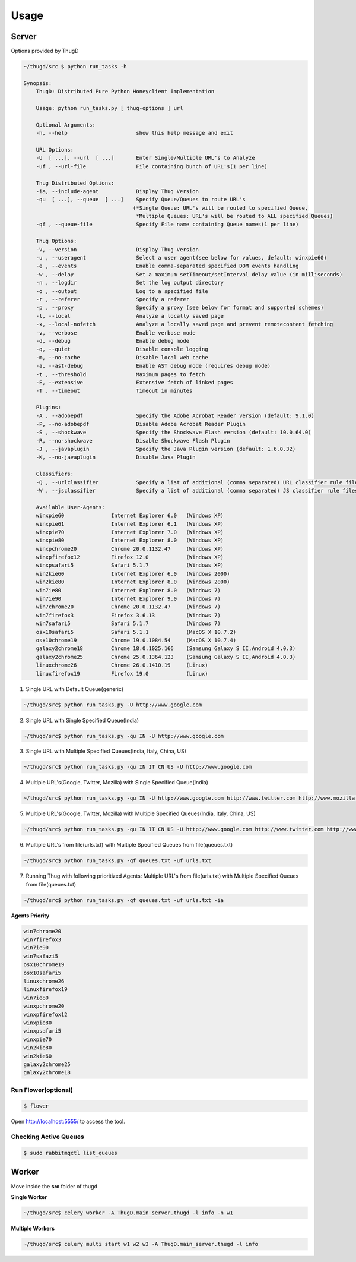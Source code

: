 .. _usage:

*****
Usage
*****

Server
######
Options provided by ThugD

.. code-block:: sh
        
        ~/thugd/src $ python run_tasks -h

        Synopsis:
            ThugD: Distributed Pure Python Honeyclient Implementation

            Usage: python run_tasks.py [ thug-options ] url

            Optional Arguments:
            -h, --help                      show this help message and exit

            URL Options:
            -U  [ ...], --url  [ ...]       Enter Single/Multiple URL's to Analyze
            -uf , --url-file                File containing bunch of URL's(1 per line)

            Thug Distributed Options:
            -ia, --include-agent            Display Thug Version
            -qu  [ ...], --queue  [ ...]    Specify Queue/Queues to route URL's 
                                           (*Single Queue: URL's will be routed to specified Queue,
                                            *Multiple Queues: URL's will be routed to ALL specified Queues)
            -qf , --queue-file              Specify File name containing Queue names(1 per line)

            Thug Options:
            -V, --version                   Display Thug Version
            -u , --useragent                Select a user agent(see below for values, default: winxpie60)
            -e , --events                   Enable comma-separated specified DOM events handling
            -w , --delay                    Set a maximum setTimeout/setInterval delay value (in milliseconds)
            -n , --logdir                   Set the log output directory
            -o , --output                   Log to a specified file
            -r , --referer                  Specify a referer
            -p , --proxy                    Specify a proxy (see below for format and supported schemes)
            -l, --local                     Analyze a locally saved page
            -x, --local-nofetch             Analyze a locally saved page and prevent remotecontent fetching
            -v, --verbose                   Enable verbose mode
            -d, --debug                     Enable debug mode
            -q, --quiet                     Disable console logging
            -m, --no-cache                  Disable local web cache
            -a, --ast-debug                 Enable AST debug mode (requires debug mode)
            -t , --threshold                Maximum pages to fetch
            -E, --extensive                 Extensive fetch of linked pages
            -T , --timeout                  Timeout in minutes

            Plugins:
            -A , --adobepdf                 Specify the Adobe Acrobat Reader version (default: 9.1.0)
            -P, --no-adobepdf               Disable Adobe Acrobat Reader Plugin
            -S , --shockwave                Specify the Shockwave Flash version (default: 10.0.64.0)
            -R, --no-shockwave              Disable Shockwave Flash Plugin
            -J , --javaplugin               Specify the Java Plugin version (default: 1.6.0.32)
            -K, --no-javaplugin             Disable Java Plugin

            Classifiers:
            -Q , --urlclassifier            Specify a list of additional (comma separated) URL classifier rule files
            -W , --jsclassifier             Specify a list of additional (comma separated) JS classifier rule files

            Available User-Agents:
            winxpie60               Internet Explorer 6.0   (Windows XP)
            winxpie61               Internet Explorer 6.1   (Windows XP)
            winxpie70               Internet Explorer 7.0   (Windows XP)
            winxpie80               Internet Explorer 8.0   (Windows XP)
            winxpchrome20           Chrome 20.0.1132.47     (Windows XP)
            winxpfirefox12          Firefox 12.0            (Windows XP)
            winxpsafari5            Safari 5.1.7            (Windows XP)
            win2kie60               Internet Explorer 6.0   (Windows 2000)
            win2kie80               Internet Explorer 8.0   (Windows 2000)
            win7ie80                Internet Explorer 8.0   (Windows 7)
            win7ie90                Internet Explorer 9.0   (Windows 7)
            win7chrome20            Chrome 20.0.1132.47     (Windows 7)
            win7firefox3            Firefox 3.6.13          (Windows 7)
            win7safari5             Safari 5.1.7            (Windows 7)
            osx10safari5            Safari 5.1.1            (MacOS X 10.7.2)
            osx10chrome19           Chrome 19.0.1084.54     (MacOS X 10.7.4)
            galaxy2chrome18         Chrome 18.0.1025.166    (Samsung Galaxy S II,Android 4.0.3)
            galaxy2chrome25         Chrome 25.0.1364.123    (Samsung Galaxy S II,Android 4.0.3)
            linuxchrome26           Chrome 26.0.1410.19     (Linux)
            linuxfirefox19          Firefox 19.0            (Linux)


1. Single URL with Default Queue(generic)

.. code-block:: sh
        
		~/thugd/src$ python run_tasks.py -U http://www.google.com
		
2. Single URL with Single Specified Queue(India)

.. code-block:: sh
        
		~/thugd/src$ python run_tasks.py -qu IN -U http://www.google.com

3. Single URL with Multiple Specified Queues(India, Italy, China, US)

.. code-block:: sh
        
		~/thugd/src$ python run_tasks.py -qu IN IT CN US -U http://www.google.com

4. Multiple URL's(Google, Twitter, Mozilla) with Single Specified Queue(India)

.. code-block:: sh
        
		~/thugd/src$ python run_tasks.py -qu IN -U http://www.google.com http://www.twitter.com http://www.mozilla.com
		
5. Multiple URL's(Google, Twitter, Mozilla) with Multiple Specified Queues(India, Italy, China, US)

.. code-block:: sh
        
		~/thugd/src$ python run_tasks.py -qu IN IT CN US -U http://www.google.com http://www.twitter.com http://www.mozilla.com

6. Multiple URL's from file(urls.txt) with Multiple Specified Queues from file(queues.txt)

.. code-block:: sh
        
		~/thugd/src$ python run_tasks.py -qf queues.txt -uf urls.txt

7. Running Thug with following prioritized Agents: Multiple URL's from file(urls.txt) with Multiple Specified Queues from file(queues.txt)

.. code-block:: sh
        
		~/thugd/src$ python run_tasks.py -qf queues.txt -uf urls.txt -ia

**Agents Priority**

.. code-block:: sh

    win7chrome20
    win7firefox3
    win7ie90
    win7safazi5
    osx10chrome19
    osx10safari5
    linuxchrome26
    linuxfirefox19
    win7ie80
    winxpchrome20
    winxpfirefox12
    winxpie80
    winxpsafari5
    winxpie70
    win2kie80
    win2kie60
    galaxy2chrome25
    galaxy2chrome18


Run Flower(optional)
********************

.. code-block:: sh

		$ flower
		
Open `<http://localhost:5555/>`_ to access the tool.    

		
Checking Active Queues
**********************

.. code-block:: sh

		$ sudo rabbitmqctl list_queues

Worker
######

Move inside the **src** folder of thugd

**Single Worker**

.. code-block:: sh

		~/thugd/src$ celery worker -A ThugD.main_server.thugd -l info -n w1

**Multiple Workers**

.. code-block:: sh

		~/thugd/src$ celery multi start w1 w2 w3 -A ThugD.main_server.thugd -l info
		
		

